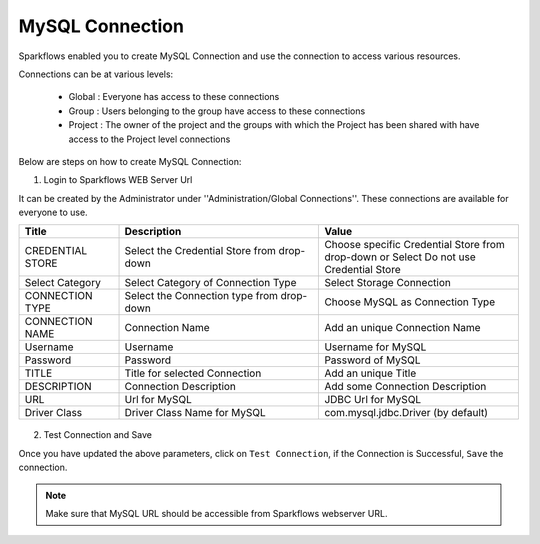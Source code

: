 MySQL Connection
====

Sparkflows enabled you to create MySQL Connection and use the connection to access various resources.

Connections can be at various levels:

  * Global : Everyone has access to these connections
  * Group : Users belonging to the group have access to these connections
  * Project : The owner of the project and the groups with which the Project has been shared with have access to the Project level connections

Below are steps on how to create MySQL Connection:

1. Login to Sparkflows WEB Server Url

It can be created by the Administrator under ''Administration/Global Connections''. These connections are available for everyone to use.


.. list-table:: 
   :widths: 10 20 20
   :header-rows: 1

   * - Title
     - Description
     - Value
   * - CREDENTIAL STORE  
     - Select the Credential Store from drop-down
     - Choose specific Credential Store from drop-down or Select Do not use Credential Store
   * - Select Category
     - Select Category of Connection Type
     - Select Storage Connection
   * - CONNECTION TYPE 
     - Select the Connection type from drop-down
     - Choose MySQL as Connection Type
   * - CONNECTION NAME
     - Connection Name
     - Add an unique Connection Name
   * - Username 
     - Username
     - Username for MySQL
   * - Password
     - Password
     - Password of MySQL
   * - TITLE 
     - Title for selected Connection
     - Add an unique Title
   * - DESCRIPTION
     - Connection Description
     - Add some Connection Description
   * - URL
     - Url for MySQL
     - JDBC Url for MySQL
   * - Driver Class
     - Driver Class Name for MySQL
     - com.mysql.jdbc.Driver (by default)
     
.. figure:: ../../../_assets/installation/connection/mysql_storage.PNG
   :alt: connection
   :width: 60%
   
.. figure:: ../../../_assets/installation/connection/mysql_connection.PNG
   :alt: connection
   :width: 60%   

2. Test Connection and Save

Once you have updated the above parameters, click on ``Test Connection``, if the Connection is Successful, ``Save`` the connection.

.. Note:: Make sure that MySQL URL should be accessible from Sparkflows webserver URL.
